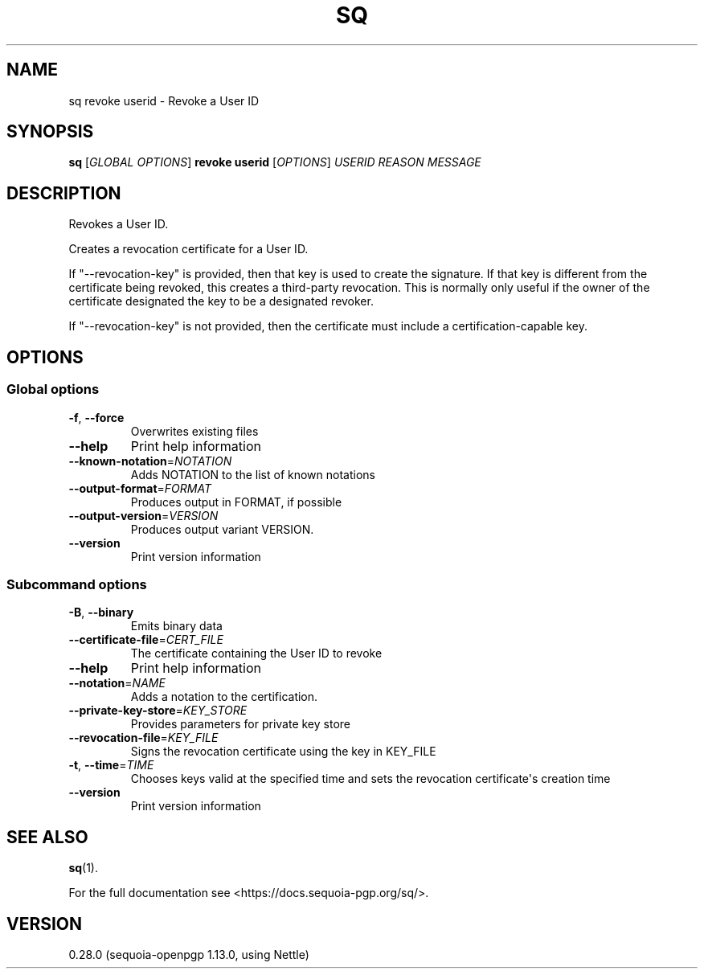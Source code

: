 .ie \n(.g .ds Aq \(aq
.el .ds Aq '
.TH SQ 1 0.28.0 Sequoia-PGP "User Commands"
.SH NAME
sq revoke userid \- Revoke a User ID
.SH SYNOPSIS
.br
\fBsq\fR [\fIGLOBAL OPTIONS\fR] \fBrevoke userid\fR [\fIOPTIONS\fR] \fIUSERID\fR \fIREASON\fR \fIMESSAGE\fR
.SH DESCRIPTION
Revokes a User ID.
.PP
Creates a revocation certificate for a User ID.
.PP
If "\-\-revocation\-key" is provided, then that key is used to create the signature.  If that key is different from the certificate being revoked, this creates a third\-party revocation.  This is normally only useful if the owner of the certificate designated the key to be a designated revoker.
.PP
If "\-\-revocation\-key" is not provided, then the certificate must include a certification\-capable key.

.SH OPTIONS
.SS "Global options"
.TP
\fB\-f\fR, \fB\-\-force\fR
Overwrites existing files
.TP
\fB\-\-help\fR
Print help information
.TP
\fB\-\-known\-notation\fR=\fINOTATION\fR
Adds NOTATION to the list of known notations
.TP
\fB\-\-output\-format\fR=\fIFORMAT\fR
Produces output in FORMAT, if possible
.TP
\fB\-\-output\-version\fR=\fIVERSION\fR
Produces output variant VERSION.
.TP
\fB\-\-version\fR
Print version information
.SS "Subcommand options"
.TP
\fB\-B\fR, \fB\-\-binary\fR
Emits binary data
.TP
\fB\-\-certificate\-file\fR=\fICERT_FILE\fR
The certificate containing the User ID to revoke
.TP
\fB\-\-help\fR
Print help information
.TP
\fB\-\-notation\fR=\fINAME\fR
Adds a notation to the certification.
.TP
\fB\-\-private\-key\-store\fR=\fIKEY_STORE\fR
Provides parameters for private key store
.TP
\fB\-\-revocation\-file\fR=\fIKEY_FILE\fR
Signs the revocation certificate using the key in KEY_FILE
.TP
\fB\-t\fR, \fB\-\-time\fR=\fITIME\fR
Chooses keys valid at the specified time and sets the revocation certificate\*(Aqs creation time
.TP
\fB\-\-version\fR
Print version information
.SH "SEE ALSO"
.nh
\fBsq\fR(1).
.hy
.PP
For the full documentation see <https://docs.sequoia\-pgp.org/sq/>.
.SH VERSION
0.28.0 (sequoia\-openpgp 1.13.0, using Nettle)

